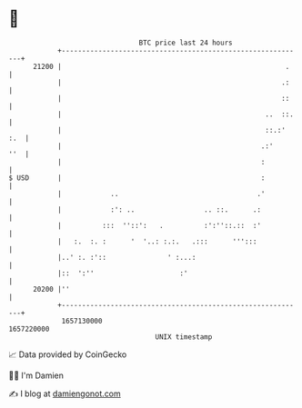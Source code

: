 * 👋

#+begin_example
                                   BTC price last 24 hours                    
               +------------------------------------------------------------+ 
         21200 |                                                       .    | 
               |                                                      .:    | 
               |                                                      ::    | 
               |                                                  ..  ::.   | 
               |                                                  ::.:' :.  | 
               |                                                 .:'    ''  | 
               |                                                 :          | 
   $ USD       |                                                 :          | 
               |            ..                                  .'          | 
               |            :': ..                 .. ::.      .:           | 
               |          :::  ''::':   .          :':''::.::  :'           | 
               |   :.  :. :      '  '..: :.:.   .:::      ''':::            | 
               |..' :. :'::               ' :...:                           | 
               |::  ':''                     :'                             | 
         20200 |''                                                          | 
               +------------------------------------------------------------+ 
                1657130000                                        1657220000  
                                       UNIX timestamp                         
#+end_example
📈 Data provided by CoinGecko

🧑‍💻 I'm Damien

✍️ I blog at [[https://www.damiengonot.com][damiengonot.com]]
